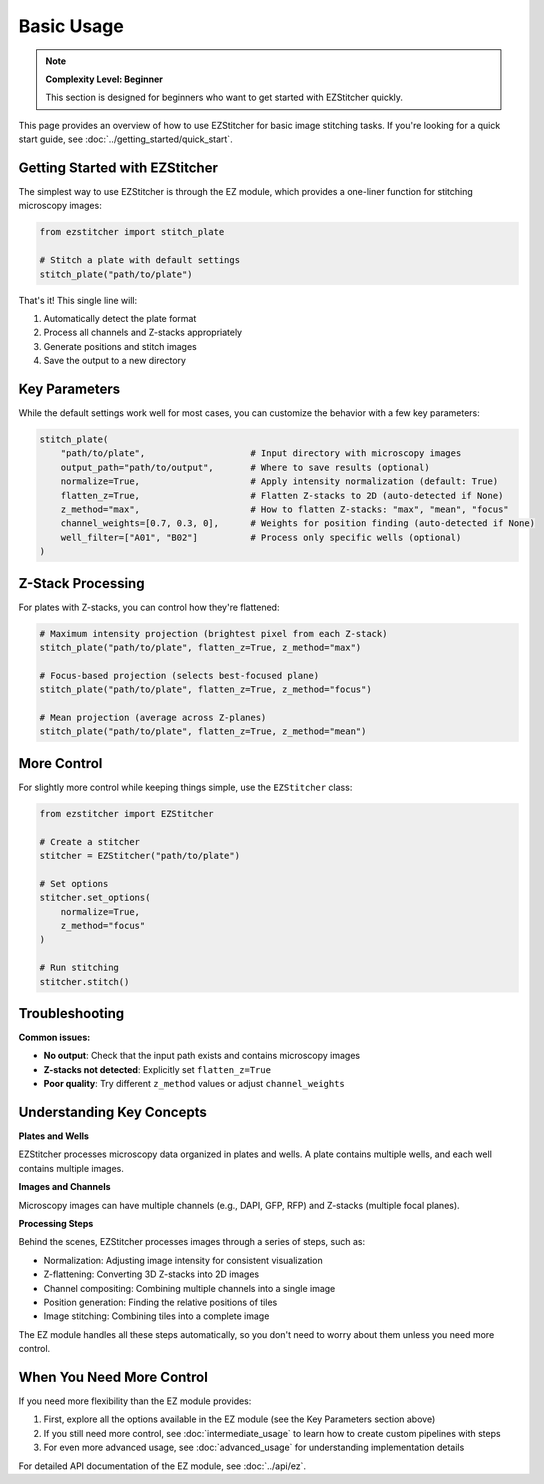 ===========
Basic Usage
===========

.. note::
   **Complexity Level: Beginner**

   This section is designed for beginners who want to get started with EZStitcher quickly.

This page provides an overview of how to use EZStitcher for basic image stitching tasks. If you're looking for a quick start guide, see :doc:`../getting_started/quick_start`.

Getting Started with EZStitcher
-----------------------------

The simplest way to use EZStitcher is through the EZ module, which provides a one-liner function for stitching microscopy images:

.. code-block:: python

   from ezstitcher import stitch_plate

   # Stitch a plate with default settings
   stitch_plate("path/to/plate")

That's it! This single line will:

1. Automatically detect the plate format
2. Process all channels and Z-stacks appropriately
3. Generate positions and stitch images
4. Save the output to a new directory

Key Parameters
------------

While the default settings work well for most cases, you can customize the behavior with a few key parameters:

.. code-block:: python

   stitch_plate(
       "path/to/plate",                    # Input directory with microscopy images
       output_path="path/to/output",       # Where to save results (optional)
       normalize=True,                     # Apply intensity normalization (default: True)
       flatten_z=True,                     # Flatten Z-stacks to 2D (auto-detected if None)
       z_method="max",                     # How to flatten Z-stacks: "max", "mean", "focus"
       channel_weights=[0.7, 0.3, 0],      # Weights for position finding (auto-detected if None)
       well_filter=["A01", "B02"]          # Process only specific wells (optional)
   )

Z-Stack Processing
---------------

For plates with Z-stacks, you can control how they're flattened:

.. code-block:: python

   # Maximum intensity projection (brightest pixel from each Z-stack)
   stitch_plate("path/to/plate", flatten_z=True, z_method="max")

   # Focus-based projection (selects best-focused plane)
   stitch_plate("path/to/plate", flatten_z=True, z_method="focus")

   # Mean projection (average across Z-planes)
   stitch_plate("path/to/plate", flatten_z=True, z_method="mean")

More Control
---------

For slightly more control while keeping things simple, use the ``EZStitcher`` class:

.. code-block:: python

   from ezstitcher import EZStitcher

   # Create a stitcher
   stitcher = EZStitcher("path/to/plate")

   # Set options
   stitcher.set_options(
       normalize=True,
       z_method="focus"
   )

   # Run stitching
   stitcher.stitch()

Troubleshooting
------------

**Common issues:**

- **No output**: Check that the input path exists and contains microscopy images
- **Z-stacks not detected**: Explicitly set ``flatten_z=True``
- **Poor quality**: Try different ``z_method`` values or adjust ``channel_weights``

Understanding Key Concepts
-----------------------

**Plates and Wells**

EZStitcher processes microscopy data organized in plates and wells. A plate contains multiple wells, and each well contains multiple images.

**Images and Channels**

Microscopy images can have multiple channels (e.g., DAPI, GFP, RFP) and Z-stacks (multiple focal planes).

**Processing Steps**

Behind the scenes, EZStitcher processes images through a series of steps, such as:

- Normalization: Adjusting image intensity for consistent visualization
- Z-flattening: Converting 3D Z-stacks into 2D images
- Channel compositing: Combining multiple channels into a single image
- Position generation: Finding the relative positions of tiles
- Image stitching: Combining tiles into a complete image

The EZ module handles all these steps automatically, so you don't need to worry about them unless you need more control.

When You Need More Control
-----------------------

If you need more flexibility than the EZ module provides:

1. First, explore all the options available in the EZ module (see the Key Parameters section above)
2. If you still need more control, see :doc:`intermediate_usage` to learn how to create custom pipelines with steps
3. For even more advanced usage, see :doc:`advanced_usage` for understanding implementation details

For detailed API documentation of the EZ module, see :doc:`../api/ez`.
